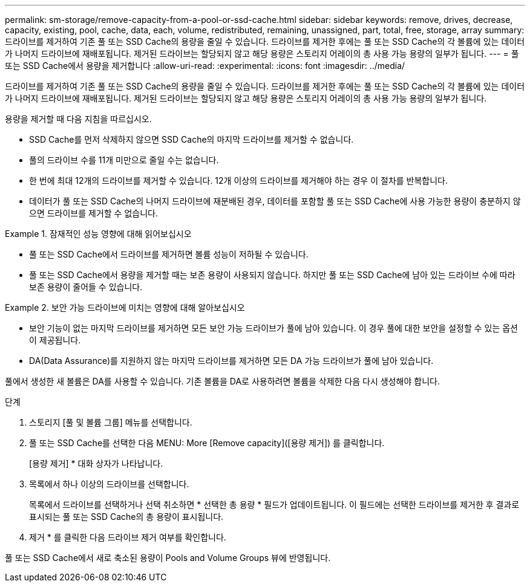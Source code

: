 ---
permalink: sm-storage/remove-capacity-from-a-pool-or-ssd-cache.html 
sidebar: sidebar 
keywords: remove, drives, decrease, capacity, existing, pool, cache, data, each, volume, redistributed, remaining, unassigned, part, total, free, storage, array 
summary: 드라이브를 제거하여 기존 풀 또는 SSD Cache의 용량을 줄일 수 있습니다. 드라이브를 제거한 후에는 풀 또는 SSD Cache의 각 볼륨에 있는 데이터가 나머지 드라이브에 재배포됩니다. 제거된 드라이브는 할당되지 않고 해당 용량은 스토리지 어레이의 총 사용 가능 용량의 일부가 됩니다. 
---
= 풀 또는 SSD Cache에서 용량을 제거합니다
:allow-uri-read: 
:experimental: 
:icons: font
:imagesdir: ../media/


[role="lead"]
드라이브를 제거하여 기존 풀 또는 SSD Cache의 용량을 줄일 수 있습니다. 드라이브를 제거한 후에는 풀 또는 SSD Cache의 각 볼륨에 있는 데이터가 나머지 드라이브에 재배포됩니다. 제거된 드라이브는 할당되지 않고 해당 용량은 스토리지 어레이의 총 사용 가능 용량의 일부가 됩니다.

용량을 제거할 때 다음 지침을 따르십시오.

* SSD Cache를 먼저 삭제하지 않으면 SSD Cache의 마지막 드라이브를 제거할 수 없습니다.
* 풀의 드라이브 수를 11개 미만으로 줄일 수는 없습니다.
* 한 번에 최대 12개의 드라이브를 제거할 수 있습니다. 12개 이상의 드라이브를 제거해야 하는 경우 이 절차를 반복합니다.
* 데이터가 풀 또는 SSD Cache의 나머지 드라이브에 재분배된 경우, 데이터를 포함할 풀 또는 SSD Cache에 사용 가능한 용량이 충분하지 않으면 드라이브를 제거할 수 없습니다.


.잠재적인 성능 영향에 대해 읽어보십시오
====
* 풀 또는 SSD Cache에서 드라이브를 제거하면 볼륨 성능이 저하될 수 있습니다.
* 풀 또는 SSD Cache에서 용량을 제거할 때는 보존 용량이 사용되지 않습니다. 하지만 풀 또는 SSD Cache에 남아 있는 드라이브 수에 따라 보존 용량이 줄어들 수 있습니다.


====
.보안 가능 드라이브에 미치는 영향에 대해 알아보십시오
====
* 보안 기능이 없는 마지막 드라이브를 제거하면 모든 보안 가능 드라이브가 풀에 남아 있습니다. 이 경우 풀에 대한 보안을 설정할 수 있는 옵션이 제공됩니다.
* DA(Data Assurance)를 지원하지 않는 마지막 드라이브를 제거하면 모든 DA 가능 드라이브가 풀에 남아 있습니다.


풀에서 생성한 새 볼륨은 DA를 사용할 수 있습니다. 기존 볼륨을 DA로 사용하려면 볼륨을 삭제한 다음 다시 생성해야 합니다.

====
.단계
. 스토리지 [풀 및 볼륨 그룹] 메뉴를 선택합니다.
. 풀 또는 SSD Cache를 선택한 다음 MENU: More [Remove capacity]([용량 제거]) 를 클릭합니다.
+
[용량 제거] * 대화 상자가 나타납니다.

. 목록에서 하나 이상의 드라이브를 선택합니다.
+
목록에서 드라이브를 선택하거나 선택 취소하면 * 선택한 총 용량 * 필드가 업데이트됩니다. 이 필드에는 선택한 드라이브를 제거한 후 결과로 표시되는 풀 또는 SSD Cache의 총 용량이 표시됩니다.

. 제거 * 를 클릭한 다음 드라이브 제거 여부를 확인합니다.


풀 또는 SSD Cache에서 새로 축소된 용량이 Pools and Volume Groups 뷰에 반영됩니다.
